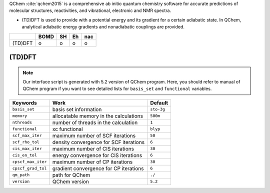 
QChem :cite:`qchem2015` is a comprehensive ab initio quantum chemistry software for accurate predictions of molecular structures, reactivities, and vibrational, electronic and NMR spectra.

- (TD)DFT is used to provide with a potential energy and its gradient for a certain adiabatic state. In QChem, analytical adiabatic energy gradients and nonadiabatic couplings are provided.

+--------+------+----+----+-----+
|        | BOMD | SH | Eh | nac |
+========+======+====+====+=====+
| (TD)DFT| o    | o  | o  | o   |
+--------+------+----+----+-----+

(TD)DFT
^^^^^^^^^^^^^^^^^^^^^^^^^^^^^^^^^^^^^

.. note:: Our interface script is generated with 5.2 version of QChem program.
   Here, you should refer to manual of QChem program if you want to see detailed
   lists for ``basis_set`` and ``functional`` variables.

+--------------------+------------------------------------------------+------------+
| Keywords           | Work                                           | Default    |
+====================+================================================+============+
| ``basis_set``      | basis set information                          | ``sto-3g`` |
+--------------------+------------------------------------------------+------------+
| ``memory``         | allocatable memory in the calculations         | ``500m``   |
+--------------------+------------------------------------------------+------------+
| ``nthreads``       | number of threads in the calculation           | ``1``      |
+--------------------+------------------------------------------------+------------+
| ``functional``     | xc functional                                  | ``blyp``   |
+--------------------+------------------------------------------------+------------+
| ``scf_max_iter``   | maximum number of SCF iterations               | ``50``     |
+--------------------+------------------------------------------------+------------+
| ``scf_rho_tol``    | density convergence for SCF iterations         | ``6``      |
+--------------------+------------------------------------------------+------------+
| ``cis_max_iter``   | maximum number of CIS iterations               | ``30``     |
+--------------------+------------------------------------------------+------------+
| ``cis_en_tol``     | energy convergence for CIS iterations          | ``6``      |
+--------------------+------------------------------------------------+------------+
| ``cpscf_max_iter`` | maximum number of CP iterations                | ``30``     |
+--------------------+------------------------------------------------+------------+
| ``cpscf_grad_tol`` | gradient convergence for CP iterations         | ``6``      |
+--------------------+------------------------------------------------+------------+
| ``qm_path``        | path for QChem                                 | ``./``     |
+--------------------+------------------------------------------------+------------+
| ``version``        | QChem version                                  | ``5.2``    |
+--------------------+------------------------------------------------+------------+
